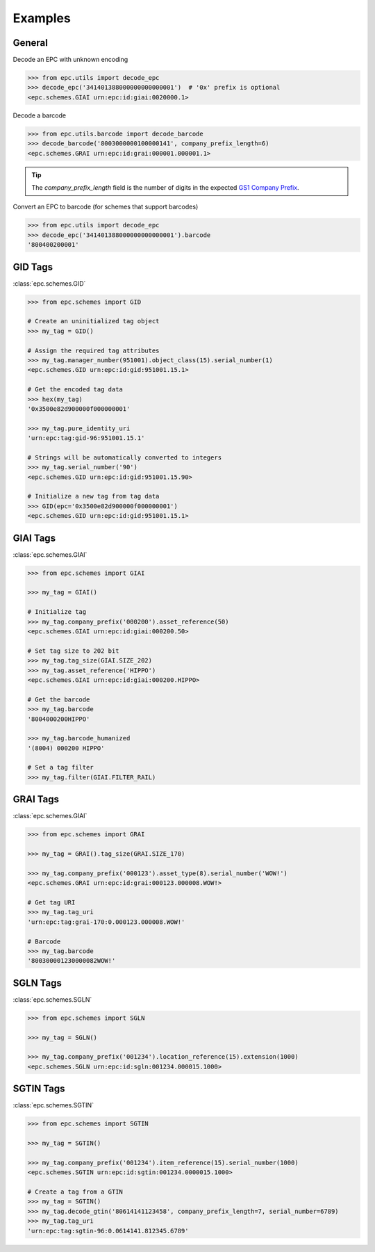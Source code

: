 .. _examples:

Examples
========


General
-------

Decode an EPC with unknown encoding

.. code-block:: python

    >>> from epc.utils import decode_epc
    >>> decode_epc('341401388000000000000001')  # '0x' prefix is optional
    <epc.schemes.GIAI urn:epc:id:giai:0020000.1>


Decode a barcode

.. code-block:: python

    >>> from epc.utils.barcode import decode_barcode
    >>> decode_barcode('8003000000100000141', company_prefix_length=6)
    <epc.schemes.GRAI urn:epc:id:grai:000001.000001.1>


.. tip::

    The `company_prefix_length` field is the number of digits in the expected `GS1 Company Prefix <https://www.gs1.org/standards/id-keys/company-prefix>`_.


Convert an EPC to barcode (for schemes that support barcodes)

.. code-block:: python

    >>> from epc.utils import decode_epc
    >>> decode_epc('341401388000000000000001').barcode
    '800400200001'


GID Tags
--------

:class:`epc.schemes.GID`

.. code-block:: python

    >>> from epc.schemes import GID

    # Create an uninitialized tag object
    >>> my_tag = GID()

    # Assign the required tag attributes
    >>> my_tag.manager_number(951001).object_class(15).serial_number(1)
    <epc.schemes.GID urn:epc:id:gid:951001.15.1>

    # Get the encoded tag data
    >>> hex(my_tag)
    '0x3500e82d900000f000000001'

    >>> my_tag.pure_identity_uri
    'urn:epc:tag:gid-96:951001.15.1'

    # Strings will be automatically converted to integers
    >>> my_tag.serial_number('90')
    <epc.schemes.GID urn:epc:id:gid:951001.15.90>

    # Initialize a new tag from tag data
    >>> GID(epc='0x3500e82d900000f000000001')
    <epc.schemes.GID urn:epc:id:gid:951001.15.1>


GIAI Tags
---------

:class:`epc.schemes.GIAI`

.. code-block:: python

    >>> from epc.schemes import GIAI

    >>> my_tag = GIAI()

    # Initialize tag
    >>> my_tag.company_prefix('000200').asset_reference(50)
    <epc.schemes.GIAI urn:epc:id:giai:000200.50>

    # Set tag size to 202 bit
    >>> my_tag.tag_size(GIAI.SIZE_202)
    >>> my_tag.asset_reference('HIPPO')
    <epc.schemes.GIAI urn:epc:id:giai:000200.HIPPO>

    # Get the barcode
    >>> my_tag.barcode
    '8004000200HIPPO'

    >>> my_tag.barcode_humanized
    '(8004) 000200 HIPPO'

    # Set a tag filter
    >>> my_tag.filter(GIAI.FILTER_RAIL)


GRAI Tags
---------

:class:`epc.schemes.GIAI`

.. code-block:: python

    >>> from epc.schemes import GRAI

    >>> my_tag = GRAI().tag_size(GRAI.SIZE_170)

    >>> my_tag.company_prefix('000123').asset_type(8).serial_number('WOW!')
    <epc.schemes.GRAI urn:epc:id:grai:000123.000008.WOW!>

    # Get tag URI
    >>> my_tag.tag_uri
    'urn:epc:tag:grai-170:0.000123.000008.WOW!'

    # Barcode
    >>> my_tag.barcode
    '800300001230000082WOW!'


SGLN Tags
---------

:class:`epc.schemes.SGLN`

.. code-block:: python

    >>> from epc.schemes import SGLN

    >>> my_tag = SGLN()

    >>> my_tag.company_prefix('001234').location_reference(15).extension(1000)
    <epc.schemes.SGLN urn:epc:id:sgln:001234.000015.1000>


SGTIN Tags
----------

:class:`epc.schemes.SGTIN`

.. code-block:: python

    >>> from epc.schemes import SGTIN

    >>> my_tag = SGTIN()

    >>> my_tag.company_prefix('001234').item_reference(15).serial_number(1000)
    <epc.schemes.SGTIN urn:epc:id:sgtin:001234.0000015.1000>

    # Create a tag from a GTIN
    >>> my_tag = SGTIN()
    >>> my_tag.decode_gtin('80614141123458', company_prefix_length=7, serial_number=6789)
    >>> my_tag.tag_uri
    'urn:epc:tag:sgtin-96:0.0614141.812345.6789'
